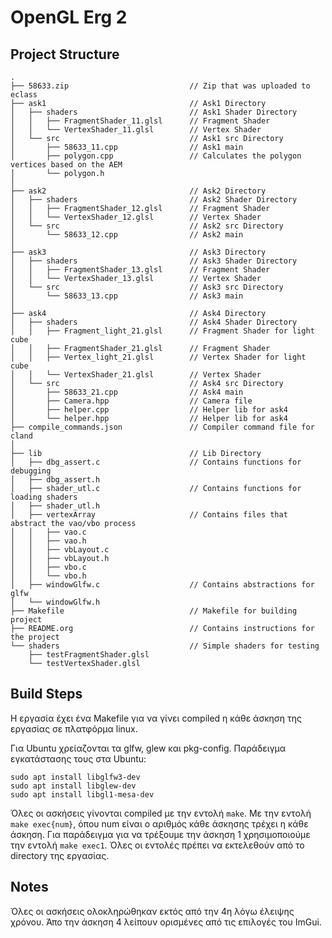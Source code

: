 * OpenGL Erg 2

** Project Structure

#+begin_src shell
.
├── 58633.zip							// Zip that was uploaded to eclass
├── ask1								// Ask1 Directory
│   ├── shaders							// Ask1 Shader Directory
│   │   ├── FragmentShader_11.glsl		// Fragment Shader
│   │   └── VertexShader_11.glsl		// Vertex Shader
│   └── src								// Ask1 src Directory
│       ├── 58633_11.cpp				// Ask1 main
│       ├── polygon.cpp					// Calculates the polygon vertices based on the AEM
│       └── polygon.h
│
├── ask2								// Ask2 Directory                                     
│   ├── shaders                         // Ask2 Shader Directory
│   │   ├── FragmentShader_12.glsl      // Fragment Shader
│   │   └── VertexShader_12.glsl        // Vertex Shader
│   └── src                             // Ask2 src Directory
│       └── 58633_12.cpp                // Ask2 main
│
├── ask3                                // Ask3 Directory
│   ├── shaders                         // Ask3 Shader Directory
│   │   ├── FragmentShader_13.glsl      // Fragment Shader
│   │   └── VertexShader_13.glsl        // Vertex Shader
│   └── src                             // Ask3 src Directory
│       └── 58633_13.cpp                // Ask3 main
│
├── ask4                                // Ask4 Directory
│   ├── shaders                         // Ask4 Shader Directory
│   │   ├── Fragment_light_21.glsl      // Fragment Shader for light cube
│   │   ├── FragmentShader_21.glsl      // Fragment Shader
│   │   ├── Vertex_light_21.glsl        // Vertex Shader for light cube
│   │   └── VertexShader_21.glsl        // Vertex Shader
│   └── src                             // Ask4 src Directory
│       ├── 58633_21.cpp				// Ask4 main
│       ├── Camera.hpp					// Camera file
│       ├── helper.cpp					// Helper lib for ask4
│       └── helper.hpp					// Helper lib for ask4
├── compile_commands.json				// Compiler command file for cland
│
├── lib									// Lib Directory
│   ├── dbg_assert.c					// Contains functions for debugging
│   ├── dbg_assert.h
│   ├── shader_utl.c					// Contains functions for loading shaders
│   ├── shader_utl.h
│   ├── vertexArray						// Contains files that abstract the vao/vbo process
│   │   ├── vao.c
│   │   ├── vao.h
│   │   ├── vbLayout.c
│   │   ├── vbLayout.h
│   │   ├── vbo.c
│   │   └── vbo.h
│   ├── windowGlfw.c					// Contains abstractions for glfw
│   └── windowGlfw.h
├── Makefile							// Makefile for building project
├── README.org							// Contains instructions for the project
└── shaders								// Simple shaders for testing
    ├── testFragmentShader.glsl
    └── testVertexShader.glsl
#+end_src

** Build Steps

Η εργασία έχει ένα Makefile για να γίνει compiled η κάθε άσκηση της εργασίας σε πλατφόρμα linux.

Για Ubuntu χρείαζονται τα glfw, glew και pkg-config.
Παράδειγμα εγκατάστασης τους στα Ubuntu:

#+begin_src shell
sudo apt install libglfw3-dev
sudo apt install libglew-dev
sudo apt install libgl1-mesa-dev
#+end_src

Όλες οι ασκήσεις γίνονται compiled με την εντολή ~make~. Με την εντολή ~make exec{num}~, όπου num είναι ο αριθμός κάθε άσκησης τρέχει η κάθε άσκηση. Για παράδειγμα για να τρέξουμε την άσκηση 1 χρησιμοποιούμε την εντολή ~make exec1~. Όλες οι εντολές πρέπει να εκτελεθούν από το directory της εργασίας.

** Notes

Όλες οι ασκήσεις ολοκληρώθηκαν εκτός από την 4η λόγω έλειψης χρόνου. Άπο την άσκηση 4 λείπουν ορισμένες από τις επιλογές του ImGui.
